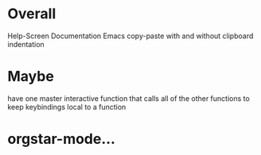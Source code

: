 * Overall
Help-Screen
Documentation
Emacs copy-paste with and without clipboard
indentation

* Maybe
have one master interactive function that calls all of the other functions to keep keybindings local to a function

* orgstar-mode...
